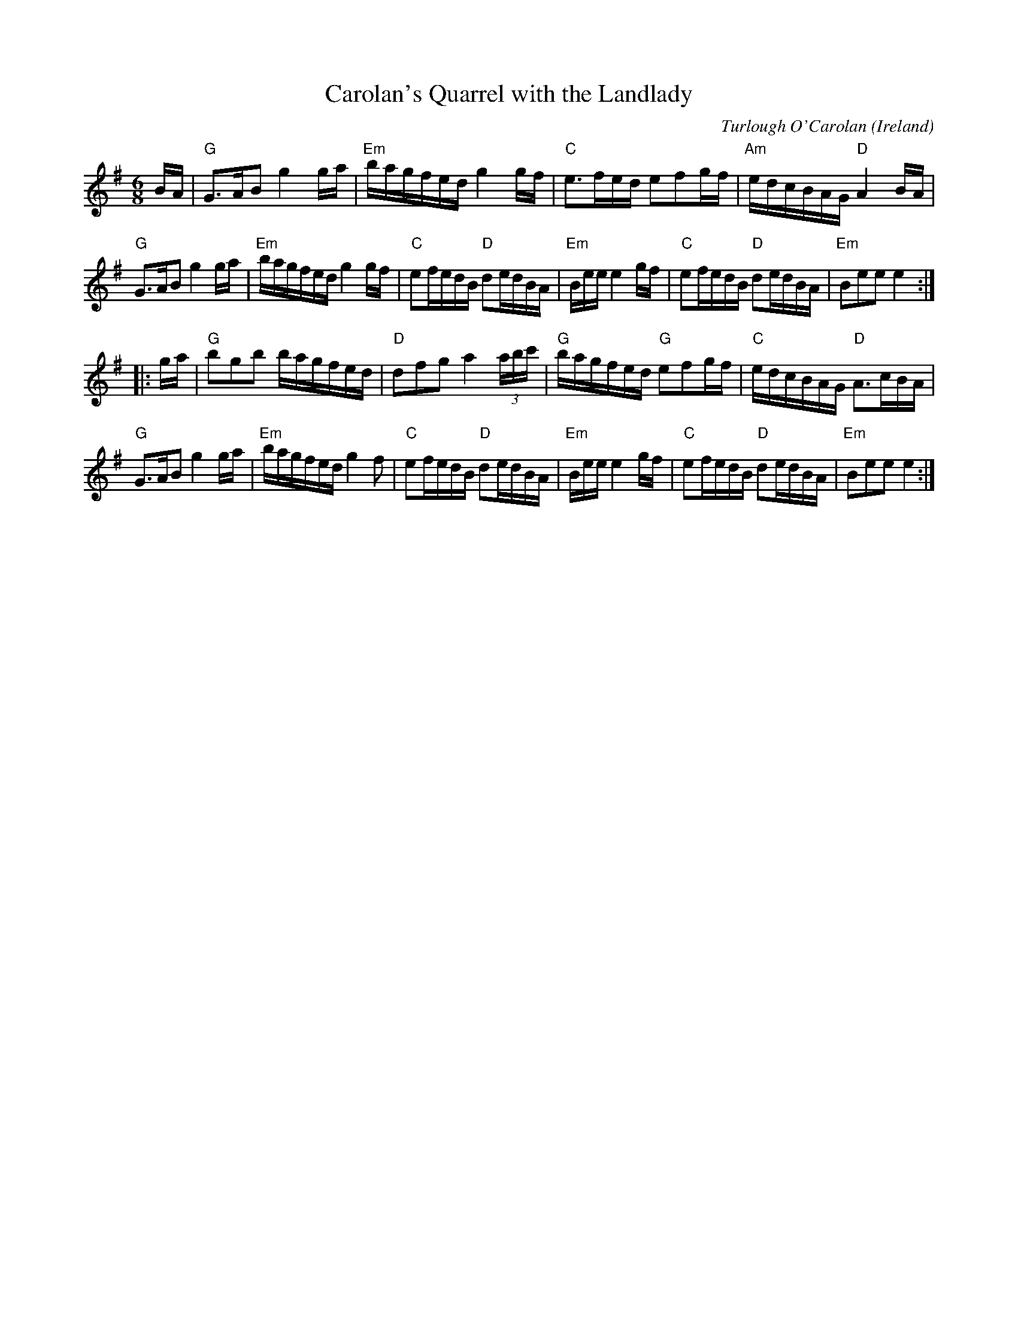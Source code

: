 X:44
T:Carolan's Quarrel with the Landlady
O:Ireland
M:6/8
F:http://blackrosetheband.googlepages.com/ABCTUNES.ABC May 2009
L:1/16
C:Turlough O'Carolan
K:Em
BA |\
"G"G3AB2 g4ga | "Em"bagfed g4gf | "C"e3fed e2f2gf | "Am"edcBAG "D"A4BA |
"G"G3AB2 g4ga | "Em"bagfed g4gf | "C"e2fedB "D"d2edBA | "Em"Bee e4gf |\
"C"e2fedB "D"d2edBA | "Em"B2e2e2 e4 :|
|: ga |\
"G"b2g2b2 bagfed | "D"d2f2g2 a4(3abc' | "G"bagfed "G"e2f2gf | "C"edcBAG "D"A3cBA |
"G"G3AB2 g4ga | "Em"bagfed g4f2 | "C"e2fedB "D"d2edBA | "Em"Bee e4gf |\
"C"e2fedB "D"d2edBA | "Em"B2e2e2 e4 :|
